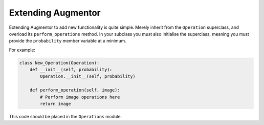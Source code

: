 Extending Augmentor
===================

Extending Augmentor to add new functionality is quite simple. Merely inherit from the ``Operation`` superclass, and overload its ``perform_operations`` method. In your subclass you must also initialise the superclass, meaning you must provide the ``probability`` member variable at a minimum.

For example:

.. code-block:: python

    class New_Operation(Operation):
        def __init__(self, probability):
            Operation.__init__(self, probability)

        def perform_operation(self, image):
            # Perform image operations here
            return image

This code should be placed in the ``Operations`` module.